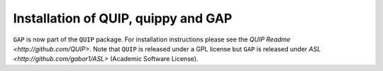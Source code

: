 .. _installation:

Installation of QUIP, quippy and GAP
************************************

``GAP`` is now part of the ``QUIP`` package. For installation instructions
please see the `QUIP Readme <http://github.com/QUIP>`. Note that ``QUIP`` is released
under a GPL license but ``GAP`` is released under `ASL <http://github.com/gabor1/ASL>` (Academic Software License). 
